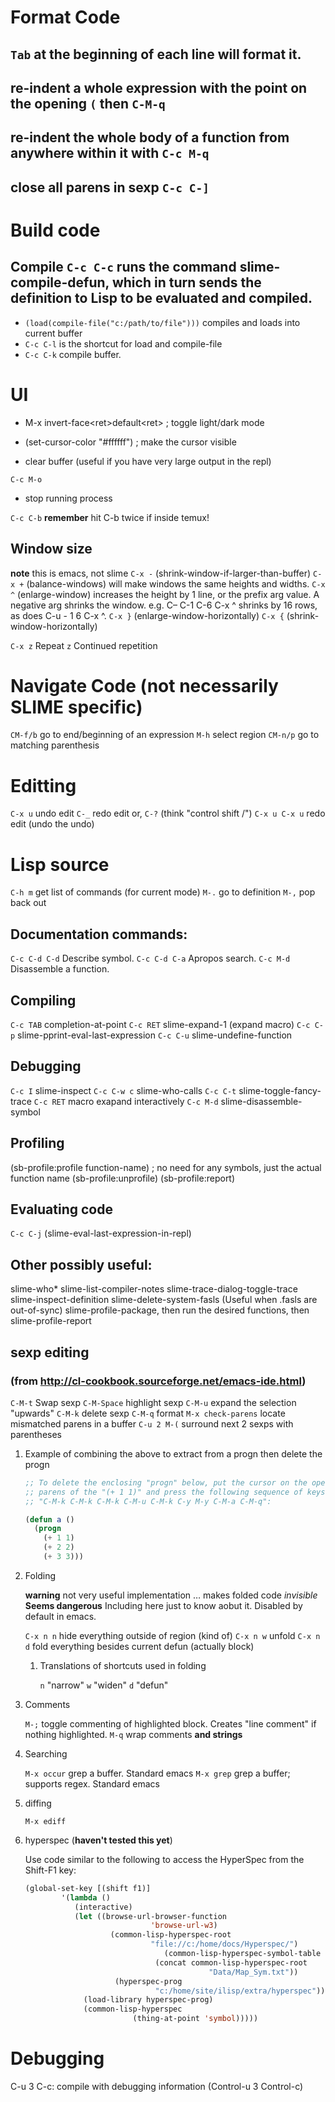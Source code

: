 * Format Code
** =Tab= at the beginning of each line will format it.
** re-indent a whole expression with the point on the opening =(= then =C-M-q=
** re-indent the whole body of a function from anywhere within it with =C-c M-q=
** close all parens in sexp =C-c C-]=

* Build code

** Compile =C-c C-c= runs the command slime-compile-defun, which in turn sends the definition to Lisp to be evaluated and compiled. 
- =(load(compile-file("c:/path/to/file")))= compiles and loads into current buffer
- =C-c C-l= is the shortcut for load and compile-file
- =C-c C-k= compile buffer.

* UI
- M-x invert-face<ret>default<ret> ; toggle light/dark mode
- (set-cursor-color "#ffffff") ; make the cursor visible

- clear buffer (useful if you have very large output in the repl)
=C-c M-o=

- stop running process
=C-c C-b=
*remember* hit C-b twice if inside temux!

** Window size
*note* this is emacs, not slime
=C-x -= (shrink-window-if-larger-than-buffer) 
=C-x += (balance-windows) will make windows the same heights and widths.
=C-x ^= (enlarge-window) increases the height by 1 line, or the prefix arg value. A negative arg shrinks the window. e.g. C-- C-1 C-6 C-x ^ shrinks by 16 rows, as does C-u - 1 6 C-x ^.
=C-x }= (enlarge-window-horizontally) 
=C-x {= (shrink-window-horizontally) 

=C-x z= Repeat
=z=  Continued repetition

* Navigate Code (not necessarily SLIME specific)
=CM-f/b= go to end/beginning of an expression
=M-h= select region
=CM-n/p= go to matching parenthesis

* Editting
=C-x u= undo edit
=C-_= redo edit
or, =C-?= (think "control shift /")
=C-x u C-x u= redo edit (undo the undo)

* Lisp source
=C-h m= get list of commands (for current mode)
=M-.= go to definition
=M-,= pop back out

** Documentation commands:
=C-c C-d C-d= Describe symbol.
=C-c C-d C-a= Apropos search.
=C-c M-d= Disassemble a function.

** Compiling
=C-c TAB= completion-at-point
=C-c RET= slime-expand-1 (expand macro)
=C-c C-p= slime-pprint-eval-last-expression
=C-c C-u= slime-undefine-function

** Debugging
=C-c I= slime-inspect
=C-c C-w c= slime-who-calls
=C-c C-t= slime-toggle-fancy-trace
=C-c RET= macro exapand interactively
=C-c M-d= slime-disassemble-symbol

** Profiling
(sb-profile:profile function-name) ; no need for any symbols, just the actual function name
(sb-profile:unprofile)
(sb-profile:report)
** Evaluating code
=C-c C-j= (slime-eval-last-expression-in-repl) 
** Other possibly useful:
slime-who*
slime-list-compiler-notes
slime-trace-dialog-toggle-trace
slime-inspect-definition
slime-delete-system-fasls (Useful when .fasls are out-of-sync)
slime-profile-package, then run the desired functions, then slime-profile-report

** sexp editing

*** (from http://cl-cookbook.sourceforge.net/emacs-ide.html)
=C-M-t= Swap sexp
=C-M-Space= highlight sexp 
=C-M-u= expand the selection "upwards"
=C-M-k= delete sexp
=C-M-q= format
=M-x check-parens= locate mismatched parens in a buffer
=C-u 2 M-(= surround next 2 sexps with parentheses

**** Example of combining the above to extract from a progn then delete the progn
#+BEGIN_SRC lisp
;; To delete the enclosing "progn" below, put the cursor on the open
;; parens of the "(+ 1 1)" and press the following sequence of keys:
;; "C-M-k C-M-k C-M-k C-M-u C-M-k C-y M-y C-M-a C-M-q":

(defun a ()
  (progn 
    (+ 1 1)
    (+ 2 2)
    (+ 3 3)))
#+END_SRC

**** Folding
*warning* not very useful implementation ... makes folded code /invisible/
*Seems dangerous*
Including here just to know aobut it. Disabled by default in emacs.

=C-x n n= hide everything outside of region (kind of)
=C-x n w= unfold
=C-x n d= fold everything besides current defun (actually block)

***** Translations of shortcuts used in folding
=n= "narrow"
=w= "widen"
=d= "defun"

**** Comments
=M-;= toggle commenting of highlighted block. Creates "line comment" if nothing highlighted.
=M-q= wrap comments *and strings*

**** Searching
=M-x occur= grep a buffer. Standard emacs
=M-x grep= grep a buffer; supports regex. Standard emacs

**** diffing
=M-x ediff=

**** hyperspec (*haven't tested this yet*)
Use code similar to the following to access the HyperSpec from the Shift-F1 key:
#+BEGIN_SRC lisp
(global-set-key [(shift f1)]
		'(lambda ()
		   (interactive)
		   (let ((browse-url-browser-function 
                            'browse-url-w3)
		           (common-lisp-hyperspec-root            
                            "file://c:/home/docs/Hyperspec/")
	                           (common-lisp-hyperspec-symbol-table 
                             (concat common-lisp-hyperspec-root 
                                         "Data/Map_Sym.txt"))
		            (hyperspec-prog 
                             "c:/home/site/ilisp/extra/hyperspec"))
		     (load-library hyperspec-prog)
		     (common-lisp-hyperspec 
                        (thing-at-point 'symbol)))))
#+END_SRC

* Debugging
C-u 3 C-c: compile with debugging information (Control-u 3 Control-c)
